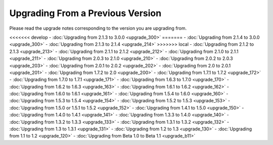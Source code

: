 #################################
Upgrading From a Previous Version
#################################

Please read the upgrade notes corresponding to the version you are
upgrading from.

<<<<<<< develop
-  :doc:`Upgrading from 2.1.3 to 3.0.0 <upgrade_300>`
=======
-  :doc:`Upgrading from 2.1.4 to 3.0.0 <upgrade_300>`
-  :doc:`Upgrading from 2.1.3 to 2.1.4 <upgrade_214>`
>>>>>>> local
-  :doc:`Upgrading from 2.1.2 to 2.1.3 <upgrade_213>`
-  :doc:`Upgrading from 2.1.1 to 2.1.2 <upgrade_212>`
-  :doc:`Upgrading from 2.1.0 to 2.1.1 <upgrade_211>`
-  :doc:`Upgrading from 2.0.3 to 2.1.0 <upgrade_210>`
-  :doc:`Upgrading from 2.0.2 to 2.0.3 <upgrade_203>`
-  :doc:`Upgrading from 2.0.1 to 2.0.2 <upgrade_202>`
-  :doc:`Upgrading from 2.0 to 2.0.1 <upgrade_201>`
-  :doc:`Upgrading from 1.7.2 to 2.0 <upgrade_200>`
-  :doc:`Upgrading from 1.7.1 to 1.7.2 <upgrade_172>`
-  :doc:`Upgrading from 1.7.0 to 1.7.1 <upgrade_171>`
-  :doc:`Upgrading from 1.6.3 to 1.7.0 <upgrade_170>`
-  :doc:`Upgrading from 1.6.2 to 1.6.3 <upgrade_163>`
-  :doc:`Upgrading from 1.6.1 to 1.6.2 <upgrade_162>`
-  :doc:`Upgrading from 1.6.0 to 1.6.1 <upgrade_161>`
-  :doc:`Upgrading from 1.5.4 to 1.6.0 <upgrade_160>`
-  :doc:`Upgrading from 1.5.3 to 1.5.4 <upgrade_154>`
-  :doc:`Upgrading from 1.5.2 to 1.5.3 <upgrade_153>`
-  :doc:`Upgrading from 1.5.0 or 1.5.1 to 1.5.2 <upgrade_152>`
-  :doc:`Upgrading from 1.4.1 to 1.5.0 <upgrade_150>`
-  :doc:`Upgrading from 1.4.0 to 1.4.1 <upgrade_141>`
-  :doc:`Upgrading from 1.3.3 to 1.4.0 <upgrade_140>`
-  :doc:`Upgrading from 1.3.2 to 1.3.3 <upgrade_133>`
-  :doc:`Upgrading from 1.3.1 to 1.3.2 <upgrade_132>`
-  :doc:`Upgrading from 1.3 to 1.3.1 <upgrade_131>`
-  :doc:`Upgrading from 1.2 to 1.3 <upgrade_130>`
-  :doc:`Upgrading from 1.1 to 1.2 <upgrade_120>`
-  :doc:`Upgrading from Beta 1.0 to Beta 1.1 <upgrade_b11>`

